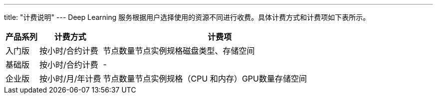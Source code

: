 ---
title: "计费说明"
---
Deep Learning
服务根据用户选择使用的资源不同进行收费。具体计费方式和计费项如下表所示。

[width="100%",cols="10%,19%,71%",options="header",]
|===
|产品系列 |计费方式 |计费项
|入门版 |按小时/合约计费 |节点数量节点实例规格磁盘类型、存储空间

|基础版 |按小时/合约计费 |-

|企业版 |按小时/月/年计费 |节点数量节点实例规格（CPU
和内存）GPU数量存储空间
|===
